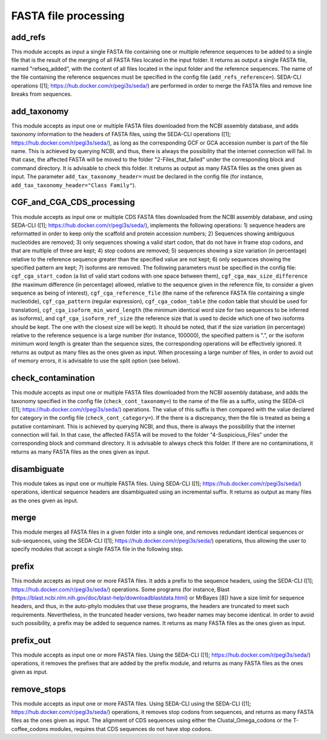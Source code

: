 FASTA file processing
*********************

add_refs
--------
This module accepts as input a single FASTA file containing one or multiple reference sequences to be added to a single file that is the result of the merging of all FASTA files located in the input folder. It returns as output a single FASTA file, named "refseq_added”, with the content of all files located in the input folder and the reference sequences. The name of the file containing the reference sequences must be specified in the config file (``add_refs_reference=``). SEDA-CLI operations ([1]; https://hub.docker.com/r/pegi3s/seda/) are performed in order to merge the FASTA files and remove line breaks from sequences.

add_taxonomy
------------

This module accepts as input one or multiple FASTA files downloaded from the NCBI assembly database, and adds taxonomy information to the headers of FASTA files, using the SEDA-CLI operations ([1]; https://hub.docker.com/r/pegi3s/seda/), as long as the corresponding GCF or GCA accession number is part of the file name. This is achieved by querying NCBI, and thus, there is always the possibility that the internet connection will fail. In that case, the affected FASTA will be moved to the folder "2-Files_that_failed" under the corresponding block and command directory. It is advisable to check this folder. It returns as output as many FASTA files as the ones given as input. The parameter ``add_tax_taxonomy_header=`` must be declared in the config file (for instance, ``add_tax_taxonomy_header="Class Family"``).

CGF_and_CGA_CDS_processing
--------------------------

This module accepts as input one or multiple CDS FASTA files downloaded from the NCBI assembly database, and using SEDA-CLI ([1]; https://hub.docker.com/r/pegi3s/seda/), implements the following operations:  1) sequence headers are reformatted in order to keep only the scaffold and protein accession numbers; 2) Sequences showing ambiguous nucleotides are removed; 3) only sequences showing a valid start codon, that do not have in frame stop codons, and that are multiple of three are kept; 4) stop codons are removed; 5) sequences showing a size variation (in percentage) relative to the reference sequence greater than the specified value are not kept; 6) only sequences showing the specified pattern are kept; 7) isoforms are removed. The following parameters must be specified in the config file: ``cgf_cga_start_codon`` (a list of valid start codons with one space between them), ``cgf_cga_max_size_difference`` (the maximum difference (in percentage) allowed, relative to the sequence given in the reference file, to consider a given sequence as being of interest), ``cgf_cga_reference_file`` (the name of the reference FASTA file containing a single nucleotide), ``cgf_cga_pattern`` (regular expression), ``cgf_cga_codon_table`` (the codon table that should be used for translation), ``cgf_cga_isoform_min_word_length`` (the minimum identical word size for two sequences to be inferred as isoforms), and ``cgf_cga_isoform_ref_size`` (the reference size that is used to decide which one of two isoforms should be kept. The one with the closest size will be kept). It should be noted, that if the size variation (in percentage) relative to the reference sequence is a large number (for instance, 100000), the specified pattern is ".”, or the isoform minimum word length is greater than the sequence sizes, the corresponding operations will be effectively ignored. It returns as output as many files as the ones given as input. When processing a large number of files, in order to avoid out of memory errors, it is advisable to use the split option (see below).

check_contamination
-------------------

This module accepts as input one or multiple FASTA files downloaded from the NCBI assembly database, and adds the taxonomy specified in the config file (``check_cont_taxonomy=``) to the name of the file as a suffix, using the SEDA-cli ([1]; https://hub.docker.com/r/pegi3s/seda/) operations. The value of this suffix is then compared with the value declared for category in the config file (``check_cont_category=``). If the there is a discrepancy, then the file is treated as being a putative contaminant. This is achieved by querying NCBI, and thus, there is always the possibility that the internet connection will fail. In that case, the affected FASTA will be moved to the folder "4-Suspicious_Files" under the corresponding block and command directory. It is advisable to always check this folder. If there are no contaminations, it returns as many FASTA files as the ones given as input.

disambiguate
------------

This module takes as input one or multiple FASTA files. Using SEDA-CLI ([1]; https://hub.docker.com/r/pegi3s/seda/) operations, identical sequence headers are disambiguated using an incremental suffix. It returns as output as many files as the ones given as input.

merge
-----

This module merges all FASTA files in a given folder into a single one, and removes redundant identical sequences or sub-sequences, using the SEDA-CLI ([1]; https://hub.docker.com/r/pegi3s/seda/) operations, thus allowing the user to specify modules that accept a single FASTA file in the following step.

prefix
------

This module accepts as input one or more FASTA files. It adds a prefix to the sequence headers, using the SEDA-CLI ([1]; https://hub.docker.com/r/pegi3s/seda/)  operations. Some programs (for instance, Blast (https://blast.ncbi.nlm.nih.gov/doc/blast-help/downloadblastdata.html) or MrBayes [8]) have a size limit for sequence headers, and thus, in the auto-phylo modules that use these programs, the headers are truncated to meet such requirements. Nevertheless, in the truncated header versions, two header names may become identical. In order to avoid such possibility, a prefix may be added to sequence names. It returns as many FASTA files as the ones given as input.

prefix_out
----------

This module accepts as input one or more FASTA files. Using the SEDA-CLI ([1]; https://hub.docker.com/r/pegi3s/seda/)  operations, it removes the prefixes that are added by the prefix module, and returns as many FASTA files as the ones given as input.

remove_stops
------------

This module accepts as input one or more FASTA files. Using SEDA-CLI using the SEDA-CLI ([1]; https://hub.docker.com/r/pegi3s/seda/) operations, it removes stop codons from sequences, and returns as many FASTA files as the ones given as input. The alignment of CDS sequences using either the Clustal_Omega_codons or the T-coffee_codons modules, requires that CDS sequences do not have stop codons.